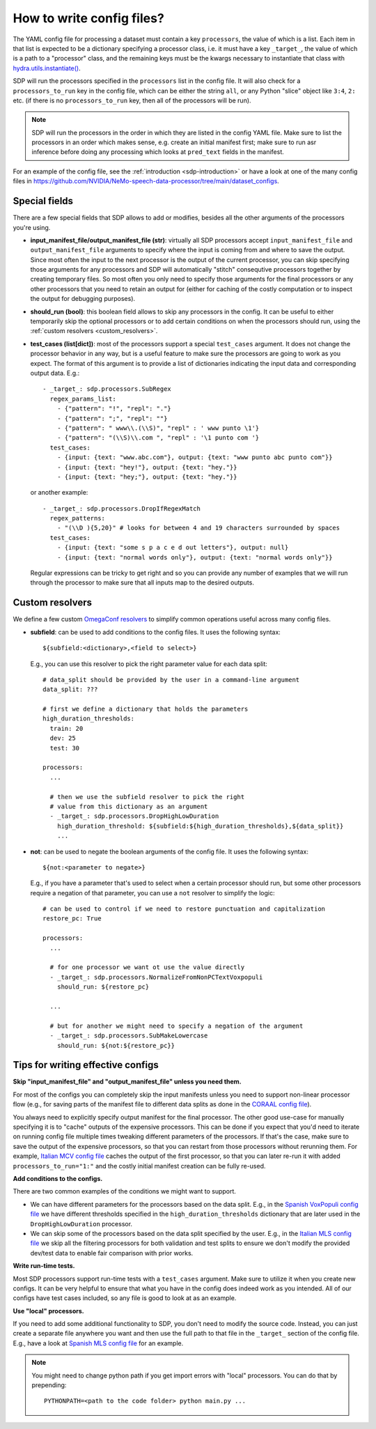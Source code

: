 How to write config files?
--------------------------

The YAML config file for processing a dataset must contain a key ``processors``, the value of which is a list.
Each item in that list is expected to be a dictionary specifying a processor class, i.e. it must have a key
``_target_``, the value of which is a path to a "processor" class, and the remaining keys must be the kwargs
necessary to instantiate that class with `hydra.utils.instantiate() <https://hydra.cc/docs/advanced/instantiate_objects/overview/>`_.

SDP will run the processors specified in the ``processors`` list in the config file. It will also check for a
``processors_to_run`` key in the config file, which can be either the string ``all``, or any Python "slice" object
like ``3:4``, ``2:`` etc. (if there is no ``processors_to_run`` key, then all of the processors will be run).

.. note::
    SDP will run the processors in the order in which they are listed in the config YAML file. Make sure to list the
    processors in an order which makes sense, e.g. create an initial manifest first; make sure to run asr inference
    before doing any processing which looks at ``pred_text`` fields in the manifest.

For an example of the config file, see the :ref:`introduction <sdp-introduction>` or have a look at one of the many
config files in https://github.com/NVIDIA/NeMo-speech-data-processor/tree/main/dataset_configs.

Special fields
~~~~~~~~~~~~~~

There are a few special fields that SDP allows to add or modifies, besides all the other arguments of
the processors you're using.

* **input_manifest_file/output_manifest_file (str)**: virtually all SDP processors accept ``input_manifest_file`` and
  ``output_manifest_file`` arguments to specify where the input is coming from and where to save the output.
  Since most often the input to the next processor is the output of the current processor, you can skip specifying
  those arguments for any processors and SDP will automatically "stitch" consequtive processors together by creating
  temporary files. So most often you only need to specify those arguments for the final processors or any other processors
  that you need to retain an output for (either for caching of the costly computation or to inspect the output for
  debugging purposes).
* **should_run (bool)**: this boolean field allows to skip any processors in the config. It can be useful to either
  temporarily skip the optional processors or to add certain conditions on when the processors should run, using the
  :ref:`custom resolvers <custom_resolvers>`.
* **test_cases (list[dict])**: most of the processors support a special ``test_cases`` argument.
  It does not change the processor behavior in any way, but is a useful feature to make sure
  the processors are going to work as you expect. The format of this argument is to provide a list
  of dictionaries indicating the input data and corresponding output data. E.g.::

      - _target_: sdp.processors.SubRegex
        regex_params_list:
          - {"pattern": "!", "repl": "."}
          - {"pattern": ";", "repl": ""}
          - {"pattern": " www\\.(\\S)", "repl" : ' www punto \1'}
          - {"pattern": "(\\S)\\.com ", "repl" : '\1 punto com '}
        test_cases:
          - {input: {text: "www.abc.com"}, output: {text: "www punto abc punto com"}}
          - {input: {text: "hey!"}, output: {text: "hey."}}
          - {input: {text: "hey;"}, output: {text: "hey."}}

  or another example::

      - _target_: sdp.processors.DropIfRegexMatch
        regex_patterns:
          - "(\\D ){5,20}" # looks for between 4 and 19 characters surrounded by spaces
        test_cases:
          - {input: {text: "some s p a c e d out letters"}, output: null}
          - {input: {text: "normal words only"}, output: {text: "normal words only"}}

  Regular expressions can be tricky to get right and so you can provide any number
  of examples that we will run through the processor to make sure that all inputs
  map to the desired outputs.

.. _custom_resolvers:

Custom resolvers
~~~~~~~~~~~~~~~~

We define a few custom `OmegaConf resolvers <https://omegaconf.readthedocs.io/en/latest/usage.html#resolvers>`_
to simplify common operations useful across many config files.

* **subfield**: can be used to add conditions to the config files. It uses the following syntax::

    ${subfield:<dictionary>,<field to select>}

  E.g., you can use this resolver to pick the right parameter value for each data split::

    # data_split should be provided by the user in a command-line argument
    data_split: ???

    # first we define a dictionary that holds the parameters
    high_duration_thresholds:
      train: 20
      dev: 25
      test: 30

    processors:
      ...

      # then we use the subfield resolver to pick the right
      # value from this dictionary as an argument
      - _target_: sdp.processors.DropHighLowDuration
        high_duration_threshold: ${subfield:${high_duration_thresholds},${data_split}}
        ...
* **not**: can be used to negate the boolean arguments of the config file. It uses the following syntax::

    ${not:<parameter to negate>}

  E.g., if you have a parameter that's used to select when a certain
  processor should run, but some other processors require a negation of
  that parameter, you can use a ``not`` resolver to simplify the logic::

    # can be used to control if we need to restore punctuation and capitalization
    restore_pc: True

    processors:
      ...

      # for one processor we want ot use the value directly
      - _target_: sdp.processors.NormalizeFromNonPCTextVoxpopuli
        should_run: ${restore_pc}

      ...

      # but for another we might need to specify a negation of the argument
      - _target_: sdp.processors.SubMakeLowercase
        should_run: ${not:${restore_pc}}


Tips for writing effective configs
~~~~~~~~~~~~~~~~~~~~~~~~~~~~~~~~~~

**Skip "input_manifest_file" and "output_manifest_file" unless you need them.**

For most of the configs you can completely skip the input manifests unless you need to support
non-linear processor flow (e.g., for saving parts of the manifest file to different data splits as done in the
`CORAAL config file <https://github.com/NVIDIA/NeMo-speech-data-processor/blob/main/dataset_configs/english/coraal/config.yaml>`_).

You always need to explicitly specify output manifest for the final processor. The other good use-case for manually
specifying it is to "cache" outputs of the expensive processors. This can be done if you expect that you'd need
to iterate on running config file multiple times tweaking different parameters of the processors. If that's the case,
make sure to save the output of the expensive processors, so that you can restart from those processors without
rerunning them. For example, `Italian MCV config file <https://github.com/NVIDIA/NeMo-speech-data-processor/blob/main/dataset_configs/italian/mcv/config.yaml>`_
caches the output of the first processor, so that you can later re-run it with added ``processors_to_run="1:"`` and
the costly initial manifest creation can be fully re-used.

**Add conditions to the configs.**

There are two common examples of the conditions we might want to support.

* We can have different parameters for the processors based on the data split. E.g., in the
  `Spanish VoxPopuli config file <https://github.com/NVIDIA/NeMo-speech-data-processor/blob/main/dataset_configs/spanish_pc/voxpopuli/config.yaml>`_
  we have different thresholds specified in the ``high_duration_thresholds`` dictionary that are later used
  in the ``DropHighLowDuration`` processor.
* We can skip some of the processors based on the data split specified by the user. E.g., in the
  `Italian MLS config file <https://github.com/NVIDIA/NeMo-speech-data-processor/blob/main/dataset_configs/italian/mls/config.yaml>`_
  we skip all the filtering processors for both validation and test splits to ensure we don't modify the provided
  dev/test data to enable fair comparison with prior works.

**Write run-time tests.**

Most SDP processors support run-time tests with a ``test_cases`` argument. Make sure to utilize it
when you create new configs. It can be very helpful to ensure that what you have in the config does
indeed work as you intended. All of our configs have test cases included, so any file is good to
look at as an example.

**Use "local" processors.**

If you need to add some additional functionality to SDP, you don't need to modify the source code.
Instead, you can just create a separate file anywhere you want and then use the full path
to that file in the ``_target_`` section of the config file. E.g., have a look at
`Spanish MLS config file <https://github.com/NVIDIA/NeMo-speech-data-processor/blob/main/dataset_configs/spanish/mls/config.yaml>`_
for an example.

.. note::
  You might need to change python path if you get import errors with "local" processors.
  You can do that by prepending::

    PYTHONPATH=<path to the code folder> python main.py ...